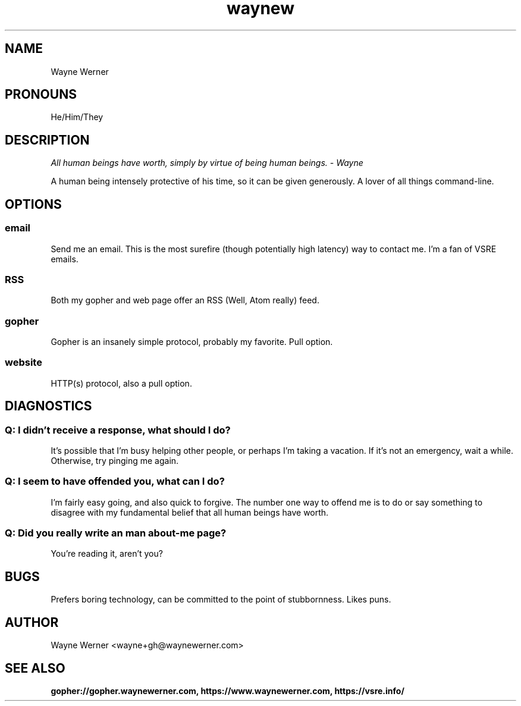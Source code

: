 .TH waynew 7 "2021" Personal "Wayne Werner"
.SH NAME
Wayne Werner
.SH PRONOUNS
He/Him/They
.SH DESCRIPTION
.I "All human beings have worth, simply by virtue of being human beings." - Wayne

A human being intensely protective of his time, so it can be given generously. A lover of all things command-line.
.SH OPTIONS
.SS email
Send me an email. This is the most surefire (though potentially high latency) way to contact me. I'm a fan of VSRE emails.
.SS RSS
Both my gopher and web page offer an RSS (Well, Atom really) feed.
.SS gopher
Gopher is an insanely simple protocol, probably my favorite. Pull option.
.SS website
HTTP(s) protocol, also a pull option.
.SH DIAGNOSTICS
.SS "Q: I didn't receive a response, what should I do?"
It's possible that I'm busy helping other people, or perhaps I'm taking a vacation. If it's not an emergency, wait a while. Otherwise, try pinging me again.
.SS "Q: I seem to have offended you, what can I do?"
I'm fairly easy going, and also quick to forgive. The number one way to offend me is to do or say something to disagree with my fundamental belief that all human beings have worth.
.SS "Q: Did you really write an man about-me page?"
You're reading it, aren't you?
.SH BUGS
Prefers boring technology, can be committed to the point of stubbornness. Likes puns.
.SH AUTHOR
Wayne Werner <wayne+gh@waynewerner.com>
.SH "SEE ALSO"
.BR gopher://gopher.waynewerner.com,
.BR https://www.waynewerner.com,
.BR https://vsre.info/
